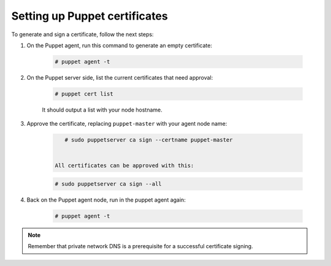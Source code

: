 .. Copyright (C) 2022 Wazuh, Inc.

.. _setup_puppet_certificates:

Setting up Puppet certificates
==============================

To generate and sign a certificate, follow the next steps:

1. On the Puppet agent, run this command to generate an empty certificate:

    .. code-block:: console

       # puppet agent -t

2. On the Puppet server side, list the current certificates that need approval:

    .. code-block:: console

       # puppet cert list

    It should output a list with your node hostname.

3. Approve the certificate, replacing ``puppet-master`` with your agent node name:

    .. code-block:: console

        # sudo puppetserver ca sign --certname puppet-master


     All certificates can be approved with this:

    .. code-block:: console

         # sudo puppetserver ca sign --all

4. Back on the Puppet agent node, run in the puppet agent again:

    .. code-block:: console

        # puppet agent -t

.. note:: Remember that private network DNS is a prerequisite for a successful certificate signing.

